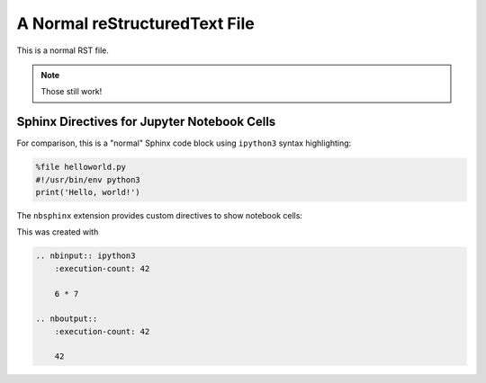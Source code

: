 A Normal reStructuredText File
==============================

This is a normal RST file.

.. note:: Those still work!

Sphinx Directives for Jupyter Notebook Cells
--------------------------------------------

For comparison, this is a "normal" Sphinx code block using ``ipython3``
syntax highlighting:

.. code-block:: ipython3

    %file helloworld.py
    #!/usr/bin/env python3
    print('Hello, world!')

The ``nbsphinx`` extension provides custom directives to show notebook cells:

.. nbinput:: ipython3
    :execution-count: 42

    6 * 7

.. nboutput::
    :execution-count: 42

    42

This was created with

.. code-block:: rst

    .. nbinput:: ipython3
        :execution-count: 42
    
        6 * 7

    .. nboutput::
        :execution-count: 42
    
        42
